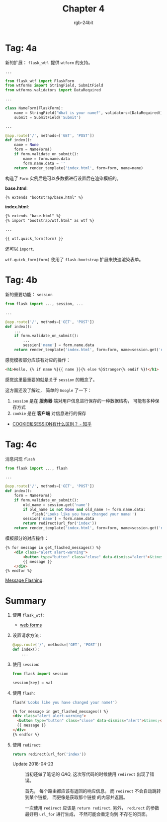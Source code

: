 #+TITLE:      Chapter 4
#+AUTHOR:     rgb-24bit
#+EMAIL:      rgb-24bit@foxmail.com

* Tag: 4a
  新的扩展： ~flask_wtf~. 提供 ~wtform~ 的支持。

  #+BEGIN_SRC python
    ...

    from flask_wtf import FlaskForm
    from wtforms import StringField, SubmitField
    from wtforms.validators import DataRequired

    ...

    class NameForm(FlaskForm):
        name = StringField('What is your name?', validators=[DataRequired()])
        submit = SubmitField('Submit')

    ...

    @app.route('/', methods=['GET', 'POST'])
    def index():
        name = None
        form = NameForm()
        if form.validate_on_submit():
            name = form.name.data
            form.name.data = ''
        return render_template('index.html', form=form, name=name)
  #+END_SRC

  构造了 ~Form~ 实例后是可以多数据进行设置后在渲染模板的。

  *base.html*:
  #+BEGIN_SRC html
    {% extends "bootstrap/base.html" %}
  #+END_SRC

  *index.html*:
  #+BEGIN_SRC html
    {% extends "base.html" %}
    {% import "bootstrap/wtf.html" as wtf %}

    ...

    {{ wtf.quick_form(form) }}
  #+END_SRC

  还可以 ~import~.

  ~wtf.quick_form(form)~ 使用了 ~flask-bootstrap~ 扩展来快速渲染表单。

* Tag: 4b
  新的重要功能： ~session~
  #+BEGIN_SRC python
    from flask import ..., session, ...

    ...

    @app.route('/', methods=['GET', 'POST'])
    def index():
        ...
        if form.validate_on_submit():
            ...
            session['name'] = form.name.data
        return render_template('index.html', form=form, name=session.get('name'))
  #+END_SRC
  
  感觉模板部分应该有对应的操作：
  #+BEGIN_SRC html
    <h1>Hello, {% if name %}{{ name }}{% else %}Stranger{% endif %}!</h1>
  #+END_SRC

  感觉这里最重要的就是关于 ~session~ 的概念了。

  这方面还没了解过， 简单的 ~Google~ 了一下：
  1. ~session~ 是在 *服务器* 端对用户信息进行保存的一种数据结构， 可能有多种保存方式
  2. ~cookie~ 是在 *客户端* 对信息进行的保存

  + [[https://www.zhihu.com/question/19786827][COOKIE和SESSION有什么区别？ - 知乎]]

* Tag: 4c
  消息闪现 ~flash~
  #+BEGIN_SRC python
    from flask import ..., flash

    ...

    @app.route('/', methods=['GET', 'POST'])
    def index():
        form = NameForm()
        if form.validate_on_submit():
            old_name = session.get('name')
            if old_name is not None and old_name != form.name.data:
                flash('Looks like you have changed your name!')
            session['name'] = form.name.data
            return redirect(url_for('index'))
        return render_template('index.html', form=form, name=session.get('name'))
  #+END_SRC

  模板部分的对应操作：
  #+BEGIN_SRC html
    {% for message in get_flashed_messages() %}
        <div class="alert alert-warning">
            <button type="button" class="close" data-dismiss="alert">&times;</button>
            {{ message }}
        </div>
    {% endfor %}
  #+END_SRC
  
  [[http://flask.pocoo.org/docs/1.0/quickstart/#message-flashing][Message Flashing]].

* Summary
  1. 使用 ~flask_wtf~:
     + [[https://blog.miguelgrinberg.com/post/the-flask-mega-tutorial-part-iii-web-forms][web forms]]

  2. 设置请求方法：
     #+BEGIN_SRC python
       @app.route('/', methods=['GET', 'POST'])
       def index():
           ...
     #+END_SRC

  3. 使用 ~session~:
     #+BEGIN_SRC python
       from flask import session

       session[key] = val
     #+END_SRC

  4. 使用 ~flash~:
     #+BEGIN_SRC python
       flash('Looks like you have changed your name!')
     #+END_SRC

     #+BEGIN_SRC html
       {% for message in get_flashed_messages() %}
       <div class="alert alert-warning">
         <button type="button" class="close" data-dismiss="alert">&times;</button>
         {{ message }}
       </div>
       {% endfor %}
     #+END_SRC

  5. 使用 ~redirect~:
     #+BEGIN_SRC python
       return redirect(url_for('index'))
     #+END_SRC

     + Update 2018-04-23 :: 当初还做了笔记的 /QAQ/, 这次写代码的时候使用 ~redirect~ 出现了错误。

          首先， 每个路由都应该有返回的响应信息。 而 ~redirect~ 不会自动跳转到某个链接， 而更像是获取那个链接
          的内容并返回。

          一次使用 ~redirect~ 应该是 ~return redirect~. 另外， ~redirect~ 的参数最好用 ~url_for~ 进行生成， 不然可能会重定向到
          不存在的页面。

